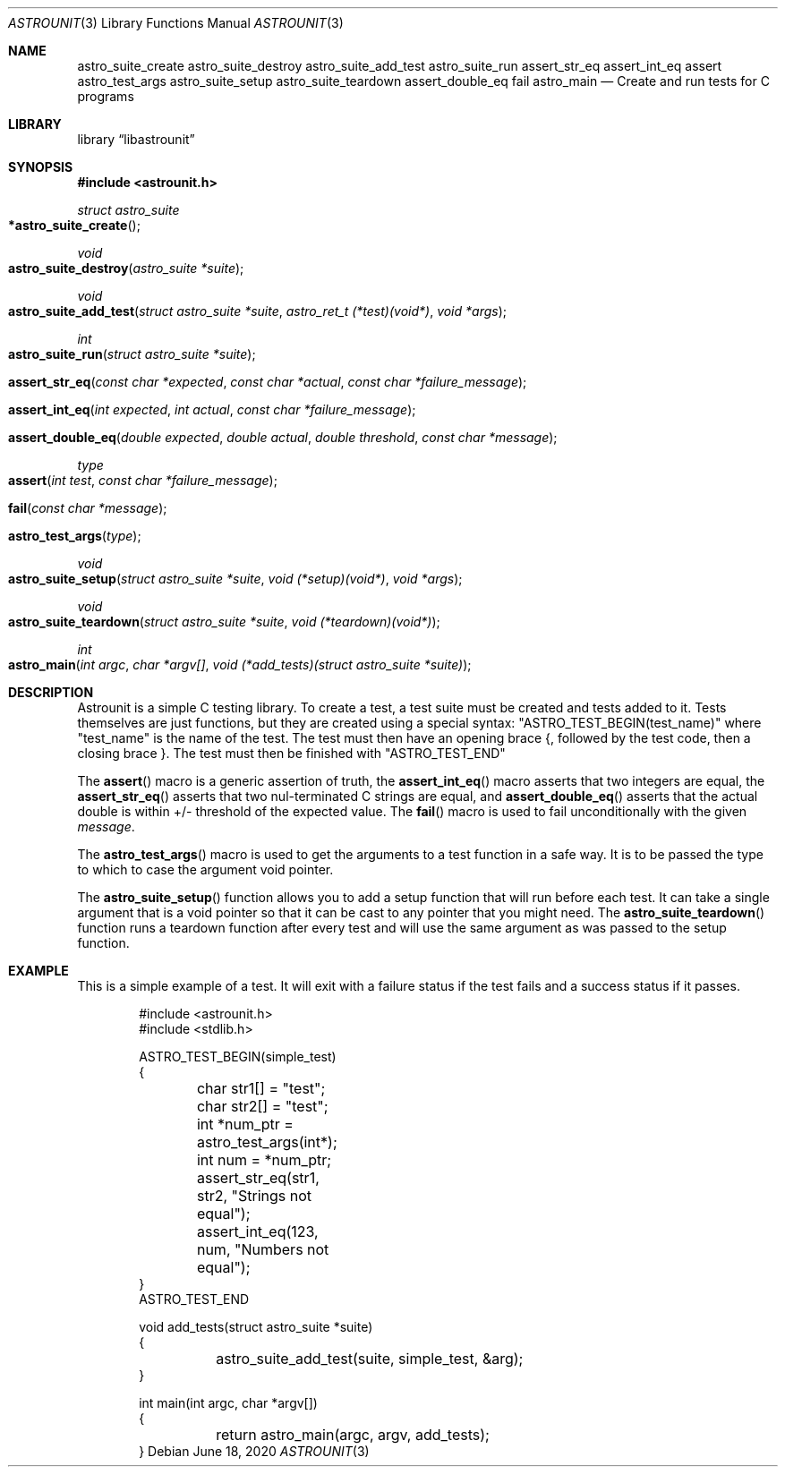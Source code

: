 .Dd June 18, 2020
.Dt ASTROUNIT 3
.Os
.Sh NAME
.Nm astro_suite_create astro_suite_destroy astro_suite_add_test astro_suite_run
assert_str_eq assert_int_eq assert astro_test_args astro_suite_setup astro_suite_teardown assert_double_eq fail astro_main
.Nd Create and run tests for C programs
.Sh LIBRARY
.Lb libastrounit
.Sh SYNOPSIS
.In astrounit.h
.Ft struct astro_suite
.Fo *astro_suite_create
.Fc
.Ft void
.Fo astro_suite_destroy
.Fa "astro_suite *suite"
.Fc
.Ft void
.Fo astro_suite_add_test
.Fa "struct astro_suite *suite" "astro_ret_t (*test)(void*)" "void *args"
.Fc
.Ft int
.Fo astro_suite_run
.Fa "struct astro_suite *suite"
.Fc
.Fo assert_str_eq
.Fa "const char *expected" "const char *actual" "const char *failure_message"
.Fc
.Fo assert_int_eq
.Fa "int expected" "int actual" "const char *failure_message"
.Fc
.Fo assert_double_eq
.Fa "double expected" "double actual" "double threshold" "const char *message"
.Fc
.Ft type
.Fo assert
.Fa "int test" "const char *failure_message"
.Fc
.Fo fail
.Fa "const char *message"
.Fc
.Fo astro_test_args
.Fa "type"
.Fc
.Ft void
.Fo astro_suite_setup
.Fa "struct astro_suite *suite" "void (*setup)(void*)" "void *args"
.Fc
.Ft void
.Fo astro_suite_teardown
.Fa "struct astro_suite *suite" "void (*teardown)(void*)"
.Fc
.Ft int
.Fo astro_main
.Fa "int argc" "char *argv[]" "void (*add_tests)(struct astro_suite *suite)"
.Fc
.Sh DESCRIPTION
Astrounit is a simple C testing library. To create a test, a test suite must
be created and tests added to it. Tests themselves are just functions, but
they are created using a special syntax:
.Qq ASTRO_TEST_BEGIN(test_name)
where
.Qq test_name
is the name of the test. The test must then have an opening brace {, followed
by the test code, then a closing brace }. The test must then be finished with
.Qq ASTRO_TEST_END
.Pp
The
.Fn assert
macro is a generic assertion of truth, the
.Fn assert_int_eq
macro asserts that two integers are equal, the
.Fn assert_str_eq
asserts that two nul-terminated C strings are equal, and
.Fn assert_double_eq
asserts that the actual double is within +/- threshold of the expected value.
The
.Fn fail
macro is used to fail unconditionally with the given
.Ar message .
.Pp
The
.Fn astro_test_args
macro is used to get the arguments to a test function in a safe way. It is to
be passed the type to which to case the argument void pointer.
.Pp
The
.Fn astro_suite_setup
function allows you to add a setup function that will run before each test. It
can take a single argument that is a void pointer so that it can be cast to
any pointer that you might need. The
.Fn astro_suite_teardown
function runs a teardown function after every test and will use the same
argument as was passed to the setup function.
.Sh EXAMPLE
This is a simple example of a test. It will exit with a failure status if the
test fails and a success status if it passes.
.Bd -literal -offset indent
#include <astrounit.h>
#include <stdlib.h>

ASTRO_TEST_BEGIN(simple_test)
{
	char str1[] = "test";
	char str2[] = "test";
	int *num_ptr = astro_test_args(int*);
	int num = *num_ptr;

	assert_str_eq(str1, str2, "Strings not equal");
	assert_int_eq(123, num, "Numbers not equal");
}
ASTRO_TEST_END

void add_tests(struct astro_suite *suite)
{
	astro_suite_add_test(suite, simple_test, &arg);
}

int main(int argc, char *argv[])
{
	return astro_main(argc, argv, add_tests);
}
.Ed
